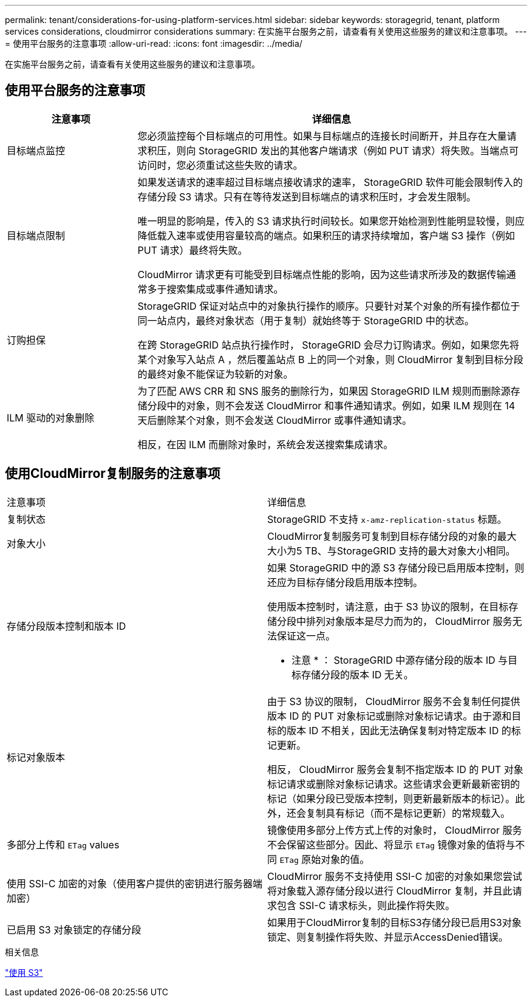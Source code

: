 ---
permalink: tenant/considerations-for-using-platform-services.html 
sidebar: sidebar 
keywords: storagegrid, tenant, platform services considerations, cloudmirror considerations 
summary: 在实施平台服务之前，请查看有关使用这些服务的建议和注意事项。 
---
= 使用平台服务的注意事项
:allow-uri-read: 
:icons: font
:imagesdir: ../media/


[role="lead"]
在实施平台服务之前，请查看有关使用这些服务的建议和注意事项。



== 使用平台服务的注意事项

[cols="1a,3a"]
|===
| 注意事项 | 详细信息 


 a| 
目标端点监控
 a| 
您必须监控每个目标端点的可用性。如果与目标端点的连接长时间断开，并且存在大量请求积压，则向 StorageGRID 发出的其他客户端请求（例如 PUT 请求）将失败。当端点可访问时，您必须重试这些失败的请求。



 a| 
目标端点限制
 a| 
如果发送请求的速率超过目标端点接收请求的速率， StorageGRID 软件可能会限制传入的存储分段 S3 请求。只有在等待发送到目标端点的请求积压时，才会发生限制。

唯一明显的影响是，传入的 S3 请求执行时间较长。如果您开始检测到性能明显较慢，则应降低载入速率或使用容量较高的端点。如果积压的请求持续增加，客户端 S3 操作（例如 PUT 请求）最终将失败。

CloudMirror 请求更有可能受到目标端点性能的影响，因为这些请求所涉及的数据传输通常多于搜索集成或事件通知请求。



 a| 
订购担保
 a| 
StorageGRID 保证对站点中的对象执行操作的顺序。只要针对某个对象的所有操作都位于同一站点内，最终对象状态（用于复制）就始终等于 StorageGRID 中的状态。

在跨 StorageGRID 站点执行操作时， StorageGRID 会尽力订购请求。例如，如果您先将某个对象写入站点 A ，然后覆盖站点 B 上的同一个对象，则 CloudMirror 复制到目标分段的最终对象不能保证为较新的对象。



 a| 
ILM 驱动的对象删除
 a| 
为了匹配 AWS CRR 和 SNS 服务的删除行为，如果因 StorageGRID ILM 规则而删除源存储分段中的对象，则不会发送 CloudMirror 和事件通知请求。例如，如果 ILM 规则在 14 天后删除某个对象，则不会发送 CloudMirror 或事件通知请求。

相反，在因 ILM 而删除对象时，系统会发送搜索集成请求。

|===


== 使用CloudMirror复制服务的注意事项

|===


| 注意事项 | 详细信息 


 a| 
复制状态
 a| 
StorageGRID 不支持 `x-amz-replication-status` 标题。



 a| 
对象大小
 a| 
CloudMirror复制服务可复制到目标存储分段的对象的最大大小为5 TB、与StorageGRID 支持的最大对象大小相同。



 a| 
存储分段版本控制和版本 ID
 a| 
如果 StorageGRID 中的源 S3 存储分段已启用版本控制，则还应为目标存储分段启用版本控制。

使用版本控制时，请注意，由于 S3 协议的限制，在目标存储分段中排列对象版本是尽力而为的， CloudMirror 服务无法保证这一点。

* 注意 * ： StorageGRID 中源存储分段的版本 ID 与目标存储分段的版本 ID 无关。



 a| 
标记对象版本
 a| 
由于 S3 协议的限制， CloudMirror 服务不会复制任何提供版本 ID 的 PUT 对象标记或删除对象标记请求。由于源和目标的版本 ID 不相关，因此无法确保复制对特定版本 ID 的标记更新。

相反， CloudMirror 服务会复制不指定版本 ID 的 PUT 对象标记请求或删除对象标记请求。这些请求会更新最新密钥的标记（如果分段已受版本控制，则更新最新版本的标记）。此外，还会复制具有标记（而不是标记更新）的常规载入。



 a| 
多部分上传和 `ETag` values
 a| 
镜像使用多部分上传方式上传的对象时， CloudMirror 服务不会保留这些部分。因此、将显示 `ETag` 镜像对象的值将与不同 `ETag` 原始对象的值。



 a| 
使用 SSI-C 加密的对象（使用客户提供的密钥进行服务器端加密）
 a| 
CloudMirror 服务不支持使用 SSI-C 加密的对象如果您尝试将对象载入源存储分段以进行 CloudMirror 复制，并且此请求包含 SSI-C 请求标头，则此操作将失败。



 a| 
已启用 S3 对象锁定的存储分段
 a| 
如果用于CloudMirror复制的目标S3存储分段已启用S3对象锁定、则复制操作将失败、并显示AccessDenied错误。

|===
.相关信息
link:../s3/index.html["使用 S3"]
